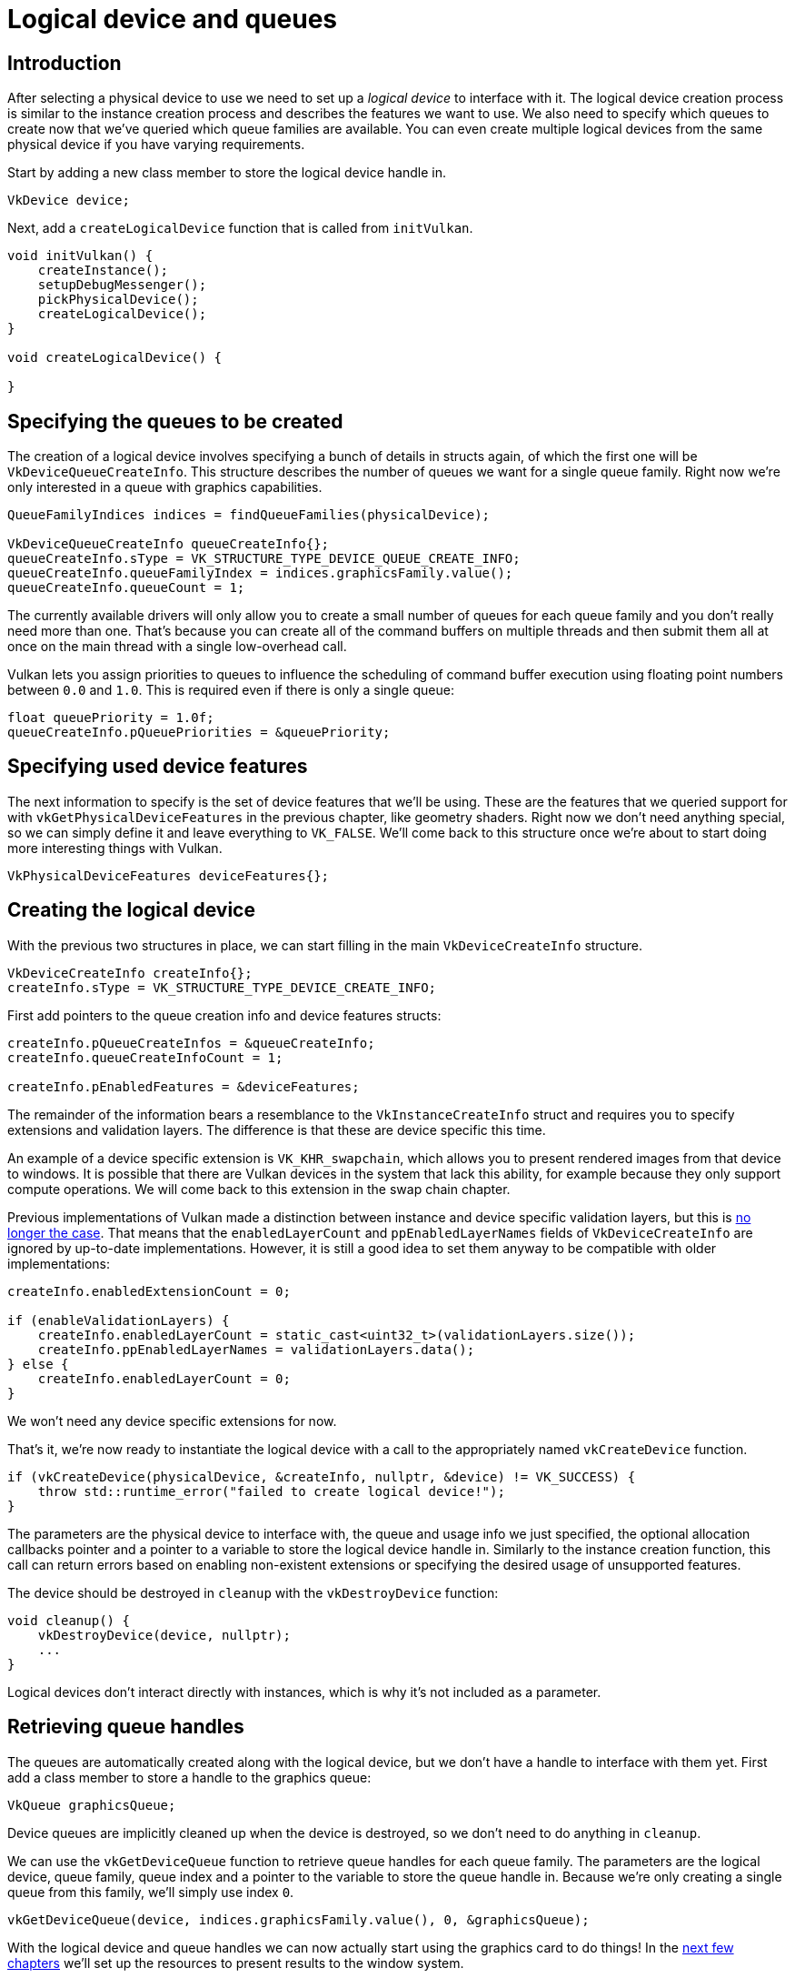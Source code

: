 :pp: {plus}{plus}

= Logical device and queues

== Introduction

After selecting a physical device to use we need to set up a _logical device_ to interface with it.
The logical device creation process is similar to the instance creation process and describes the features we want to use.
We also need to specify which queues to create now that we've queried which queue families are available.
You can even create multiple logical devices from the same physical device if you have varying requirements.

Start by adding a new class member to store the logical device handle in.

[,c++]
----
VkDevice device;
----

Next, add a `createLogicalDevice` function that is called from `initVulkan`.

[,c++]
----
void initVulkan() {
    createInstance();
    setupDebugMessenger();
    pickPhysicalDevice();
    createLogicalDevice();
}

void createLogicalDevice() {

}
----

== Specifying the queues to be created

The creation of a logical device involves specifying a bunch of details in structs again, of which the first one will be `VkDeviceQueueCreateInfo`.
This structure describes the number of queues we want for a single queue family.
Right now we're only interested in a queue with graphics capabilities.

[,c++]
----
QueueFamilyIndices indices = findQueueFamilies(physicalDevice);

VkDeviceQueueCreateInfo queueCreateInfo{};
queueCreateInfo.sType = VK_STRUCTURE_TYPE_DEVICE_QUEUE_CREATE_INFO;
queueCreateInfo.queueFamilyIndex = indices.graphicsFamily.value();
queueCreateInfo.queueCount = 1;
----

The currently available drivers will only allow you to create a small number of queues for each queue family and you don't really need more than one.
That's because you can create all of the command buffers on multiple threads and then submit them all at once on the main thread with a single low-overhead call.

Vulkan lets you assign priorities to queues to influence the scheduling of command buffer execution using floating point numbers between `0.0` and `1.0`.
This is required even if there is only a single queue:

[,c++]
----
float queuePriority = 1.0f;
queueCreateInfo.pQueuePriorities = &queuePriority;
----

== Specifying used device features

The next information to specify is the set of device features that we'll be using.
These are the features that we queried support for with `vkGetPhysicalDeviceFeatures` in the previous chapter, like geometry shaders.
Right now we don't need anything special, so we can simply define it and leave everything to `VK_FALSE`.
We'll come back to this structure once we're about to start doing more interesting things with Vulkan.

[,c++]
----
VkPhysicalDeviceFeatures deviceFeatures{};
----

== Creating the logical device

With the previous two structures in place, we can start filling in the main `VkDeviceCreateInfo` structure.

[,c++]
----
VkDeviceCreateInfo createInfo{};
createInfo.sType = VK_STRUCTURE_TYPE_DEVICE_CREATE_INFO;
----

First add pointers to the queue creation info and device features structs:

[,c++]
----
createInfo.pQueueCreateInfos = &queueCreateInfo;
createInfo.queueCreateInfoCount = 1;

createInfo.pEnabledFeatures = &deviceFeatures;
----

The remainder of the information bears a resemblance to the `VkInstanceCreateInfo` struct and requires you to specify extensions and validation layers.
The difference is that these are device specific this time.

An example of a device specific extension is `VK_KHR_swapchain`, which allows you to present rendered images from that device to windows.
It is possible that there are Vulkan devices in the system that lack this ability, for example because they only support compute operations.
We will come back to this extension in the swap chain chapter.

Previous implementations of Vulkan made a distinction between instance and device specific validation layers, but this is https://www.khronos.org/registry/vulkan/specs/1.3-extensions/html/chap40.html#extendingvulkan-layers-devicelayerdeprecation[no longer the case].
That means that the `enabledLayerCount` and `ppEnabledLayerNames` fields of `VkDeviceCreateInfo` are ignored by up-to-date implementations.
However, it is still a good idea to set them anyway to be compatible with older implementations:

[,c++]
----
createInfo.enabledExtensionCount = 0;

if (enableValidationLayers) {
    createInfo.enabledLayerCount = static_cast<uint32_t>(validationLayers.size());
    createInfo.ppEnabledLayerNames = validationLayers.data();
} else {
    createInfo.enabledLayerCount = 0;
}
----

We won't need any device specific extensions for now.

That's it, we're now ready to instantiate the logical device with a call to the appropriately named `vkCreateDevice` function.

[,c++]
----
if (vkCreateDevice(physicalDevice, &createInfo, nullptr, &device) != VK_SUCCESS) {
    throw std::runtime_error("failed to create logical device!");
}
----

The parameters are the physical device to interface with, the queue and usage info we just specified, the optional allocation callbacks pointer and a pointer to a variable to store the logical device handle in.
Similarly to the instance creation function, this call can return errors based on enabling non-existent extensions or specifying the desired usage of unsupported features.

The device should be destroyed in `cleanup` with the `vkDestroyDevice` function:

[,c++]
----
void cleanup() {
    vkDestroyDevice(device, nullptr);
    ...
}
----

Logical devices don't interact directly with instances, which is why it's not included as a parameter.

== Retrieving queue handles

The queues are automatically created along with the logical device, but we don't have a handle to interface with them yet.
First add a class member to store a handle to the graphics queue:

[,c++]
----
VkQueue graphicsQueue;
----

Device queues are implicitly cleaned up when the device is destroyed, so we don't need to do anything in `cleanup`.

We can use the `vkGetDeviceQueue` function to retrieve queue handles for each queue family.
The parameters are the logical device, queue family, queue index and a pointer to the variable to store the queue handle in.
Because we're only creating a single queue from this family, we'll simply use index `0`.

[,c++]
----
vkGetDeviceQueue(device, indices.graphicsFamily.value(), 0, &graphicsQueue);
----

With the logical device and queue handles we can now actually start using the graphics card to do things!
In the xref:03_Drawing_a_triangle/01_Presentation/00_Window_surface.adoc[next few chapters] we'll set up the resources to present results to the window system.

The next step is to xref:03_Drawing_a_triangle/01_Presentation/00_Window_surface.adoc[create a window surface].

link:/attachments/04_logical_device.cpp[C{pp} code]
